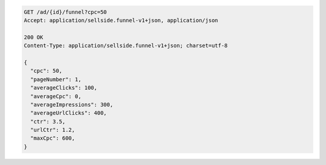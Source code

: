 .. code-block:: javascript

    GET /ad/{id}/funnel?cpc=50
    Accept: application/sellside.funnel-v1+json, application/json

    200 OK
    Content-Type: application/sellside.funnel-v1+json; charset=utf-8

    {
      "cpc": 50,
      "pageNumber": 1,
      "averageClicks": 100,
      "averageCpc": 0,
      "averageImpressions": 300,
      "averageUrlClicks": 400,
      "ctr": 3.5,
      "urlCtr": 1.2,
      "maxCpc": 600,
    }